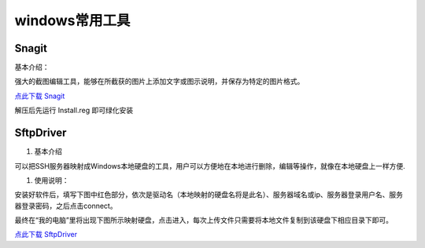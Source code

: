 windows常用工具
=====================================================




Snagit
---------------------------------------------------

基本介绍：

强大的截图编辑工具，能够在所截获的图片上添加文字或图示说明，并保存为特定的图片格式。

`点此下载 Snagit <https://bitbucket.org/zuroc/42qu-school/downloads/SnagIt.zip>`_

解压后先运行 Install.reg 即可绿化安装


SftpDriver
---------------------------------------------------

#. 基本介绍

可以把SSH服务器映射成Windows本地硬盘的工具，用户可以方便地在本地进行删除，编辑等操作，就像在本地硬盘上一样方便.

#. 使用说明：

安装好软件后，填写下图中红色部分，依次是驱动名（本地映射的硬盘名将是此名）、服务器域名或ip、服务器登录用户名、服务器登录密码，之后点击connect。

.. image:: _image/SftpDriver.png
   :alt:  sftpdriver连接信息


最终在“我的电脑”里将出现下图所示映射硬盘，点击进入，每次上传文件只需要将本地文件复制到该硬盘下相应目录下即可。

.. image:: _image/SftpDriver2.png
   :alt:  sftpdriver映射成功



`点此下载 SftpDriver <https://bitbucket.org/zuroc/42qu-school/downloads/SftpDrive.rarSftpDrive.rar>`_






